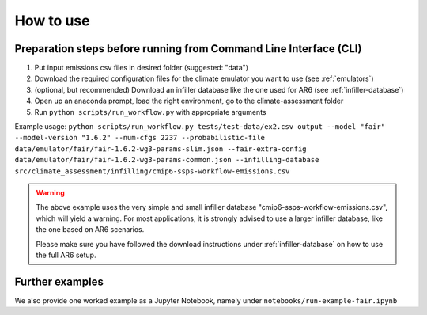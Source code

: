 How to use
**********

Preparation steps before running from Command Line Interface (CLI)
------------------------------------------------------------------

1. Put input emissions csv files in desired folder (suggested: "data")

2. Download the required configuration files for the climate emulator you want to use (see :ref:`emulators`)

3. (optional, but recommended) Download an infiller database like the one used for AR6 (see :ref:`infiller-database`)

4. Open up an anaconda prompt, load the right environment, go to the climate-assessment folder

5. Run ``python scripts/run_workflow.py`` with appropriate arguments

Example usage:
``python scripts/run_workflow.py tests/test-data/ex2.csv output --model "fair" --model-version "1.6.2" --num-cfgs 2237 --probabilistic-file data/emulator/fair/fair-1.6.2-wg3-params-slim.json --fair-extra-config data/emulator/fair/fair-1.6.2-wg3-params-common.json --infilling-database src/climate_assessment/infilling/cmip6-ssps-workflow-emissions.csv``

.. warning::
    The above example uses the very simple and small infiller database "cmip6-ssps-workflow-emissions.csv", which will yield a warning.
    For most applications, it is strongly advised to use a larger infiller database, like the one based on AR6 scenarios.

    Please make sure you have followed the download instructions under :ref:`infiller-database` on how to use the full AR6 setup.

Further examples
----------------
We also provide one worked example as a Jupyter Notebook, namely under ``notebooks/run-example-fair.ipynb``
